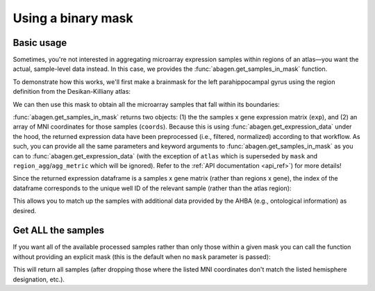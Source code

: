 .. _usage_mask:

Using a binary mask
===================

.. _usage_mask_basic:

Basic usage
-----------

Sometimes, you're not interested in aggregating microarray expression samples
within regions of an atlas—you want the actual, sample-level data instead. In
this case, we provides the :func:`abagen.get_samples_in_mask` function.

To demonstrate how this works, we'll first make a brainmask for the left
parahippocampal gyrus using the region definition from the Desikan-Killiany
atlas:

.. doctest::

    >>> import nibabel as nib
    >>> import pandas as pd
    >>> atlas = abagen.fetch_desikan_killiany()
    >>> dk = nib.load(atlas['image'])
    >>> info = pd.read_csv(atlas['info'])
    >>> phg = int(info.query('label == "parahippocampal" & hemisphere == "L"')['id'])
    >>> img = dk.__class__(dk.dataobj[:] == phg, dk.affine, dk.header)

We can then use this mask to obtain all the microarray samples that fall within
its boundaries:

.. doctest::

    >>> expression, coords = abagen.get_samples_in_mask(mask=img)

:func:`abagen.get_samples_in_mask` returns two objects: (1) the the samples x
gene expression matrix (``exp``), and (2) an array of MNI coordinates for those
samples (``coords``). Because this is using :func:`abagen.get_expression_data`
under the hood, the returned expression data have been preprocessed (i.e.,
filtered, normalized) according to that workflow. As such, you can provide all
the same parameters and keyword arguments to :func:`abagen.get_samples_in_mask`
as you can to :func:`abagen.get_expression_data` (with the exception of
``atlas`` which is superseded by ``mask`` and ``region_agg``/``agg_metric``
which will be ignored). Refer to the :ref:`API documentation <api_ref>`) for
more details!

Since the returned expression dataframe is a samples x gene matrix (rather than
regions x gene), the index of the dataframe corresponds to the unique well ID
of the relevant sample (rather than the atlas region):

.. doctest::

    >>> print(expression)
    gene_symbol      A1BG  A1BG-AS1       A2M  ...       ZYX     ZZEF1      ZZZ3
    well_id                                    ...
    2850         0.654914  0.234039  0.283280  ...  0.020379  0.228080  0.000000
    998          0.428705  0.375819  0.457741  ...  0.254195  0.315383  0.502122
    990          0.400673  0.409852  0.561666  ...  0.270064  0.397740  0.522261
    ...               ...       ...       ...  ...       ...       ...       ...
    159226055    0.418706  0.751837  0.087808  ...  0.651541  0.410095  0.462773
    159226117    0.533079  0.773214  0.265615  ...  0.441826  0.389615  0.455249
    158158343    0.362038  0.553050  0.314730  ...  0.346605  0.261426  0.337738
    <BLANKLINE>
    [38 rows x 15633 columns]

This allows you to match up the samples with additional data provided by
the AHBA (e.g., ontological information) as desired.

.. _usage_mask_all:

Get ALL the samples
-------------------

If you want all of the available processed samples rather than only those
within a given mask you can call the function without providing an explicit
mask (this is the default when no ``mask`` parameter is passed):

.. doctest::
    :options: +SKIP

    >>> expression, coords = abagen.get_samples_in_mask(mask=None)

This will return all samples (after dropping those where the listed MNI
coordinates don't match the listed hemisphere designation, etc.).
